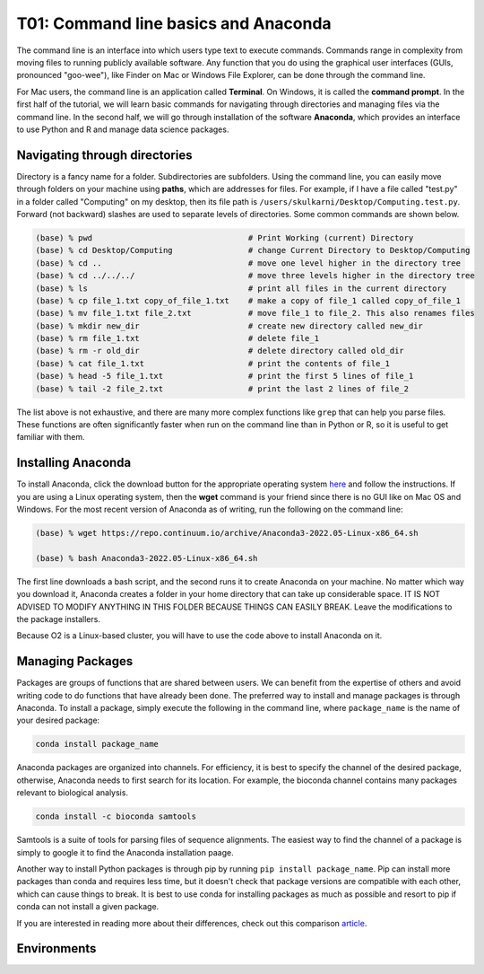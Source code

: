 T01: Command line basics and Anaconda
=====

The command line is an interface into which users type text to execute commands. Commands range in complexity from moving files to running publicly available software. Any function that you do using the graphical user interfaces (GUIs, pronounced "goo-wee"), like Finder on Mac or Windows File Explorer, can be done through the command line.  

For Mac users, the command line is an application called **Terminal**. On Windows, it is called the **command prompt**. In the first half of the tutorial, we will learn basic commands for navigating through directories and managing files via the command line. In the second half, we will go through installation of the software **Anaconda**, which provides an interface to use Python and R and manage data science packages.


Navigating through directories
----------------

Directory is a fancy name for a folder. Subdirectories are subfolders. Using the command line, you can easily move through folders on your machine using **paths**, which are addresses for files. For example, if I have a file called "test.py" in a folder called "Computing" on my desktop, then its file path is ``/users/skulkarni/Desktop/Computing.test.py``. Forward (not backward) slashes are used to separate levels of directories. Some common commands are shown below.

.. code-block:: console

   (base) % pwd                                 # Print Working (current) Directory
   (base) % cd Desktop/Computing                # change Current Directory to Desktop/Computing
   (base) % cd ..                               # move one level higher in the directory tree
   (base) % cd ../../../                        # move three levels higher in the directory tree
   (base) % ls                                  # print all files in the current directory
   (base) % cp file_1.txt copy_of_file_1.txt    # make a copy of file_1 called copy_of_file_1
   (base) % mv file_1.txt file_2.txt            # move file_1 to file_2. This also renames files
   (base) % mkdir new_dir                       # create new directory called new_dir
   (base) % rm file_1.txt                       # delete file_1
   (base) % rm -r old_dir                       # delete directory called old_dir
   (base) % cat file_1.txt                      # print the contents of file_1
   (base) % head -5 file_1.txt                  # print the first 5 lines of file_1
   (base) % tail -2 file_2.txt                  # print the last 2 lines of file_2
   
The list above is not exhaustive, and there are many more complex functions like ``grep`` that can help you parse files. These functions are often significantly faster when run on the command line than in Python or R, so it is useful to get familiar with them.

Installing Anaconda
----------------

To install Anaconda, click the download button for the appropriate operating system `here <https://www.anaconda.com/products/distribution>`_ and follow the instructions. If you are using a Linux operating system, then the **wget** command is your friend since there is no GUI like on Mac OS and Windows. For the most recent version of Anaconda as of writing, run the following on the command line:

.. code-block:: console

   (base) % wget https://repo.continuum.io/archive/Anaconda3-2022.05-Linux-x86_64.sh
   
   (base) % bash Anaconda3-2022.05-Linux-x86_64.sh 
   
The first line downloads a bash script, and the second runs it to create Anaconda on your machine. No matter which way you download it, Anaconda creates a folder in your home directory that can take up considerable space. IT IS NOT ADVISED TO MODIFY ANYTHING IN THIS FOLDER BECAUSE THINGS CAN EASILY BREAK. Leave the modifications to the package installers.

Because O2 is a Linux-based cluster, you will have to use the code above to install Anaconda on it.

Managing Packages
----------------

Packages are groups of functions that are shared between users. We can benefit from the expertise of others and avoid writing code to do functions that have already been done. The preferred way to install and manage packages is through Anaconda. To install a package, simply execute the following in the command line, where ``package_name`` is the name of your desired package:

.. code-block:: console

   conda install package_name
   
Anaconda packages are organized into channels. For efficiency, it is best to specify the channel of the desired package, otherwise, Anaconda needs to first search for its location. For example, the bioconda channel contains many packages relevant to biological analysis.

.. code-block:: console

   conda install -c bioconda samtools
   
Samtools is a suite of tools for parsing files of sequence alignments. The easiest way to find the channel of a package is simply to google it to find the Anaconda installation paage. 

Another way to install Python packages is through pip by running ``pip install package_name``. Pip can install more packages than conda and requires less time, but it doesn't check that package versions are compatible with each other, which can cause things to break. It is best to use conda for installing packages as much as possible and resort to pip if conda can not install a given package.

If you are interested in reading more about their differences, check out this comparison `article <https://www.anaconda.com/blog/understanding-conda-and-pip>`_.

Environments
----------------
